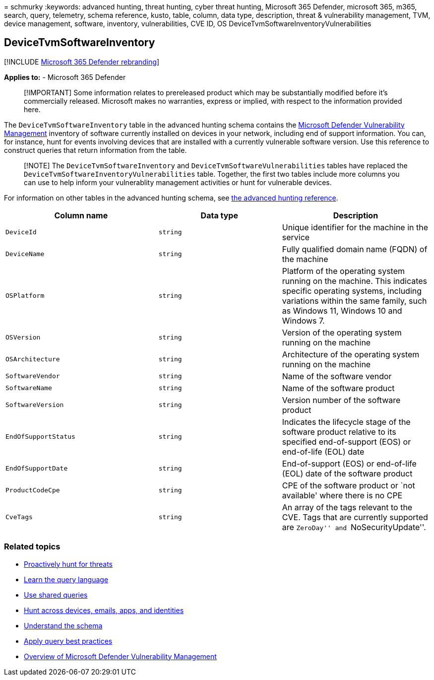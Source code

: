 = 
schmurky
:keywords: advanced hunting, threat hunting, cyber threat hunting,
Microsoft 365 Defender, microsoft 365, m365, search, query, telemetry,
schema reference, kusto, table, column, data type, description, threat &
vulnerability management, TVM, device management, software, inventory,
vulnerabilities, CVE ID, OS DeviceTvmSoftwareInventoryVulnerabilities

== DeviceTvmSoftwareInventory

{empty}[!INCLUDE link:../includes/microsoft-defender.md[Microsoft 365
Defender rebranding]]

*Applies to:* - Microsoft 365 Defender

____
[!IMPORTANT] Some information relates to prereleased product which may
be substantially modified before it’s commercially released. Microsoft
makes no warranties, express or implied, with respect to the information
provided here.
____

The `DeviceTvmSoftwareInventory` table in the advanced hunting schema
contains the
link:/windows/security/threat-protection/microsoft-defender-atp/next-gen-threat-and-vuln-mgt[Microsoft
Defender Vulnerability Management] inventory of software currently
installed on devices in your network, including end of support
information. You can, for instance, hunt for events involving devices
that are installed with a currently vulnerable software version. Use
this reference to construct queries that return information from the
table.

____
[!NOTE] The `DeviceTvmSoftwareInventory` and
`DeviceTvmSoftwareVulnerabilities` tables have replaced the
`DeviceTvmSoftwareInventoryVulnerabilities` table. Together, the first
two tables include more columns you can use to help inform your
vulnerablity management activities or hunt for vulnerable devices.
____

For information on other tables in the advanced hunting schema, see
link:advanced-hunting-schema-tables.md[the advanced hunting reference].

[width="100%",cols="36%,29%,35%",options="header",]
|===
|Column name |Data type |Description
|`DeviceId` |`string` |Unique identifier for the machine in the service

|`DeviceName` |`string` |Fully qualified domain name (FQDN) of the
machine

|`OSPlatform` |`string` |Platform of the operating system running on the
machine. This indicates specific operating systems, including variations
within the same family, such as Windows 11, Windows 10 and Windows 7.

|`OSVersion` |`string` |Version of the operating system running on the
machine

|`OSArchitecture` |`string` |Architecture of the operating system
running on the machine

|`SoftwareVendor` |`string` |Name of the software vendor

|`SoftwareName` |`string` |Name of the software product

|`SoftwareVersion` |`string` |Version number of the software product

|`EndOfSupportStatus` |`string` |Indicates the lifecycle stage of the
software product relative to its specified end-of-support (EOS) or
end-of-life (EOL) date

|`EndOfSupportDate` |`string` |End-of-support (EOS) or end-of-life (EOL)
date of the software product

|`ProductCodeCpe` |`string` |CPE of the software product or `not
available' where there is no CPE

|`CveTags` |`string` |An array of the tags relevant to the CVE. Tags
that are currently supported are ``ZeroDay'' and ``NoSecurityUpdate''.
|===

=== Related topics

* link:advanced-hunting-overview.md[Proactively hunt for threats]
* link:advanced-hunting-query-language.md[Learn the query language]
* link:advanced-hunting-shared-queries.md[Use shared queries]
* link:advanced-hunting-query-emails-devices.md[Hunt across devices&#44;
emails&#44; apps&#44; and identities]
* link:advanced-hunting-schema-tables.md[Understand the schema]
* link:advanced-hunting-best-practices.md[Apply query best practices]
* link:/windows/security/threat-protection/microsoft-defender-atp/next-gen-threat-and-vuln-mgt[Overview
of Microsoft Defender Vulnerability Management]
